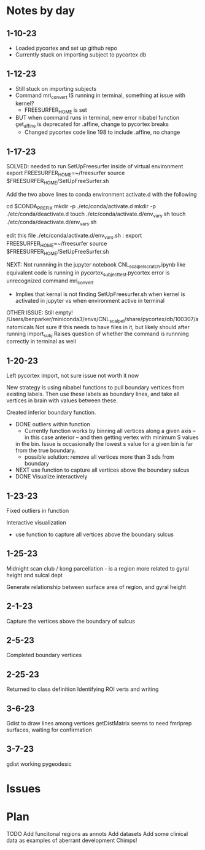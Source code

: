 * Notes by day
**  1-10-23    
- Loaded pycortex and set up github repo
- Currently stuck on importing subject to pycortex db
** 1-12-23
- Still stuck on importing subjects
- Command mri_convert IS running in terminal, something at issue with kernel?
     - FREESURFER_HOME is set  
     
- BUT when command runs in terminal, new error nibabel function get_affine is deprecated for .affine, change to pycortex breaks 
     - Changed pycortex code line 198 to include .affine, no change

** 1-17-23
SOLVED: needed to run SetUpFreesurfer inside of virtual environment
export FREESURFER_HOME=~/freesurfer
source $FREESURFER_HOME/SetUpFreeSurfer.sh

Add the two above lines to conda environment activate.d with the following 

cd $CONDA_PREFIX
mkdir -p ./etc/conda/activate.d
mkdir -p ./etc/conda/deactivate.d
touch ./etc/conda/activate.d/env_vars.sh
touch ./etc/conda/deactivate.d/env_vars.sh

edit this file ./etc/conda/activate.d/env_vars.sh :
export FREESURFER_HOME=~/freesurfer
source $FREESURFER_HOME/SetUpFreeSurfer.sh

NEXT:
Not runnning in the jupyter notebook CNL_scalpel_scratch.ipynb like equivalent code is running in pycortex_subject_test.pycortex
error is unrecognized command mri_convert
     - Implies that kernal is not finding SetUpFreesurfer.sh when kernel is activated in jupyter vs when environment active in terminal

OTHER ISSUE:
Still empty! /Users/benparker/miniconda3/envs/CNL_scalpel/share/pycortex/db/100307/anatomicals
Not sure if this needs to have files in it, but likely should after running import_subj
Raises question of whether the command is runnning correctly in terminal as well

** 1-20-23

Left pycortex import, not sure issue not worth it now

New strategy is using nibabel functions to pull boundary vertices from existing labels. Then use these labels as boundary lines, 
and take all vertices in brain with values between these.

Created inferior boundary function. 
     - DONE outliers within function 
          - Currently function works by binning all vertices along a given axis -- in this case anterior -- and then getting vertex with minimum S values   
          in the bin. Issue is occasionally the lowest s value for a given bin is far from the true boundary.
          - possible solution: remove all vertices more than 3 sds from boundary
     - NEXT use function to capture all vertices above the boundary sulcus
     - DONE Visualize interactively

** 1-23-23
Fixed outliers in function

Interactive visualization

     - use function to capture all vertices above the boundary sulcus

** 1-25-23
Midnight scan club / kong parcellation - is a region more related to gyral height and sulcal dept

Generate relationship between surface area of region, and gyral height

** 2-1-23
Capture the vertices above the boundary of sulcus

** 2-5-23 
Completed boundary vertices

** 2-25-23
Returned to class definition
Identifying ROI verts and writing

** 3-6-23
Gdist to draw lines among vertices 
getDistMatrix seems to need fmriprep surfaces, waiting for confirmation

** 3-7-23
gdist working
pygeodesic 



* Issues 


* Plan
TODO
Add funcitonal regions as annots
Add datasets
Add some clinical data as examples of aberrant development
Chimps!
